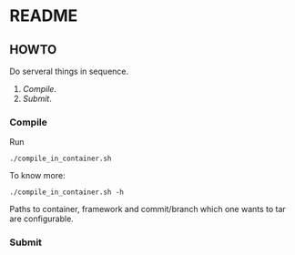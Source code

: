 * README
** HOWTO
Do serveral things in sequence.
1. [[Compile]].
2. [[Submit]].
*** Compile
Run
#+begin_src shell
./compile_in_container.sh
#+end_src
To know more:
: ./compile_in_container.sh -h
Paths to container, framework and commit/branch which one wants to tar are configurable.
*** Submit
